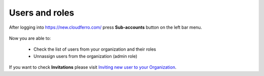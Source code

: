 Users and roles
==========================================


After logging into https://new.cloudferro.com/ press **Sub-accounts** button on the left bar menu.


.. figure:: users_roles_01.png
   :align: center

Now you are able to:

 * Check the list of users from your organization and their roles

 * Unnassign users from the organization (admin role)

If you want to check **Invitations** please visit `Inviting new user to your Organization <https://cloudferro-doc.readthedocs-hosted.com/en/latest/gettingstarted/Inviting-New-User>`_.
